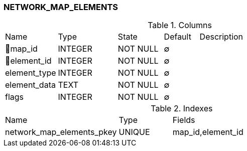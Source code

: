 [[t-network-map-elements]]
=== NETWORK_MAP_ELEMENTS



.Columns
[cols="15,17,13,10,45a"]
|===
|Name|Type|State|Default|Description
|🔑map_id
|INTEGER
|NOT NULL
|∅
|

|🔑element_id
|INTEGER
|NOT NULL
|∅
|

|element_type
|INTEGER
|NOT NULL
|∅
|

|element_data
|TEXT
|NOT NULL
|∅
|

|flags
|INTEGER
|NOT NULL
|∅
|
|===

.Indexes
[cols="32,15,53a"]
|===
|Name|Type|Fields
|network_map_elements_pkey
|UNIQUE
|map_id,element_id

|===
